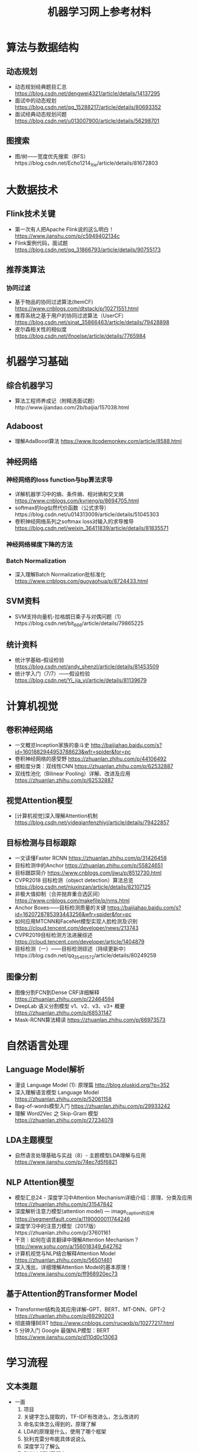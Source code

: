 #+TITLE: 机器学习网上参考材料

* 算法与数据结构

** 动态规划
+ 动态规划经典题目汇总 https://blog.csdn.net/dengwei4321/article/details/14137295
+ 面试中的动态规划 https://blog.csdn.net/qq_15288217/article/details/80693352
+ 面试经典动态规划问题 https://blog.csdn.net/u013007900/article/details/56298701
  
** 图搜索
+ 图/树——宽度优先搜索（BFS）https://blog.csdn.net/Echo1214_Xie/article/details/81672803

* 大数据技术 

** Flink技术关键
+ 第一次有人把Apache Flink说的这么明白！ https://www.jianshu.com/p/c5949402134c
+ Flink案例代码，面试题 https://blog.csdn.net/qq_31866793/article/details/90755173 
  
** 推荐类算法

*** 协同过滤
+ 基于物品的协同过滤算法(ItemCF) https://www.cnblogs.com/dtstack/p/10271551.html 
+ 推荐系统之基于用户的协同过滤算法（UserCF） https://blog.csdn.net/sinat_35866463/article/details/79428898
+ 皮尔森相关性的相似度 https://blog.csdn.net/ifnoelse/article/details/7765984

* 机器学习基础 

** 综合机器学习
+ 算法工程师养成记（附精选面试题）http://www.ijiandao.com/2b/baijia/157038.html
  
** Adaboost 
+ 理解AdaBoost算法 https://www.itcodemonkey.com/article/8588.html
  
** 神经网络

*** 神经网络的loss function与bp算法求导
+ 详解机器学习中的熵、条件熵、相对熵和交叉熵 https://www.cnblogs.com/kyrieng/p/8694705.html
+ softmax的log似然代价函数（公式求导）https://blog.csdn.net/u014313009/article/details/51045303
+ 卷积神经网络系列之softmax loss对输入的求导推导 https://blog.csdn.net/weixin_36411839/article/details/81835571
  
*** 神经网络梯度下降的方法

*** Batch Normalization
+ 深入理解Batch Normalization批标准化 https://www.cnblogs.com/guoyaohua/p/8724433.html
  
** SVM资料
+ SVM支持向量机-拉格朗日乘子与对偶问题（1）https://blog.csdn.net/bit_666/article/details/79865225
  
** 统计资料
+ 统计学基础--假设检验 https://blog.csdn.net/andy_shenzl/article/details/81453509
+ 统计学入门（7/7）——假设检验 https://blog.csdn.net/Yi_jia_yi/article/details/81139679

* 计算机视觉

** 卷积神经网络
+ 一文概览Inception家族的奋斗史 http://baijiahao.baidu.com/s?id=1601882944953788623&wfr=spider&for=pc
+ 卷积神经网络的感受野 https://zhuanlan.zhihu.com/p/44106492
+ 细粒度分类：双线性CNN https://zhuanlan.zhihu.com/p/62532887
+ 双线性池化（Bilinear Pooling）详解、改进及应用 https://zhuanlan.zhihu.com/p/62532887

** 视觉Attention模型
+ [计算机视觉]深入理解Attention机制 https://blog.csdn.net/yideqianfenzhiyi/article/details/79422857
  
** 目标检测与目标跟踪
+ 一文读懂Faster RCNN https://zhuanlan.zhihu.com/p/31426458
+ 目标检测中的Anchor https://zhuanlan.zhihu.com/p/55824651
+ 目标跟踪简介 https://www.cnblogs.com/jjwu/p/8512730.html
+ CVPR2018 目标检测（object detection）算法总览 https://blog.csdn.net/niuxinzan/article/details/82107125
+ 非极大值抑制（合并抛弃重合选区间） https://www.cnblogs.com/makefile/p/nms.html
+ Anchor Boxes——目标检测质量的关键 https://baijiahao.baidu.com/s?id=1620728785393443256&wfr=spider&for=pc
+ 如何应用MTCNN和FaceNet模型实现人脸检测及识别 https://cloud.tencent.com/developer/news/213743
+ CVPR2019目标检测方法进展综述 https://cloud.tencent.com/developer/article/1404879
+ 目标检测（一）——目标检测综述（持续更新中）https://blog.csdn.net/qq_35451572/article/details/80249259
  
** 图像分割
+ 图像分割FCN到Dense CRF详细解释 https://zhuanlan.zhihu.com/p/22464594
+ DeepLab 语义分割模型 v1、v2、v3、v3+ 概要 https://zhuanlan.zhihu.com/p/68531147
+ Mask-RCNN算法精读 https://zhuanlan.zhihu.com/p/66973573 

* 自然语言处理

** Language Model解析
+ 漫谈 Language Model (1): 原理篇 http://blog.pluskid.org/?p=352 
+ 深入理解语言模型 Language Model https://zhuanlan.zhihu.com/p/52061158
+ Bag-of-words模型入门 https://zhuanlan.zhihu.com/p/29933242 
+ 理解 Word2Vec 之 Skip-Gram 模型 https://zhuanlan.zhihu.com/p/27234078

** LDA主题模型
+ 自然语言处理基础与实战（8）- 主题模型LDA理解与应用 https://www.jianshu.com/p/74ec7d5f6821

** NLP Attention模型
+ 模型汇总24 - 深度学习中Attention Mechanism详细介绍：原理、分类及应用 https://zhuanlan.zhihu.com/p/31547842
+ 深度解析注意力模型(attention model) --- image_caption的应用 https://segmentfault.com/a/1190000011744246
+ 深度学习中的注意力模型（2017版）https://zhuanlan.zhihu.com/p/37601161
+ 干货｜如何在语言翻译中理解Attention Mechanism？ http://www.sohu.com/a/156018349_642762
+ 计算机视觉与NLP结合解释Attention Model https://zhuanlan.zhihu.com/p/56501461
+ 深入浅出，详细理解Attention Model的基本原理！ https://www.jianshu.com/p/ff968920ec73 
  
** 基于Attention的Transformer Model
+ Transformer结构及其应用详解--GPT、BERT、MT-DNN、GPT-2 https://zhuanlan.zhihu.com/p/69290203
+ 彻底搞懂BERT https://www.cnblogs.com/rucwxb/p/10277217.html
+ 5 分钟入门 Google 最强NLP模型：BERT https://www.jianshu.com/p/d110d0c13063
  
* 学习流程

** 文本类题
+ 一面
    1. 项目
    2. 关键字怎么提取的，TF-IDF有改进么，怎么改进的
    3. 命名实体怎么得到的，原理了解
    4. LDA的原理是什么，使用了哪个框架
    5. 狄利克雷分布能具体说说么
    6. 深度学习了解么
    7. RNN LSTM了解么
    8. 有什么比较熟悉的算法
    9. xgboost的原理
    10. 有10个排好序的数据库，那么我要找整个的中位数，怎么找
    11. 一个路口，一个小时通过一个车的概率是0.9，那么20分钟内通过车的概率是多少
    12. 我有一个32位的id是唯一的，那么我想压缩一下，让他还唯一，怎么压缩

+ 二面
    1. 项目
    2. SVM原始问题为什么要转化为对偶问题，为什么对偶问题就好求解，原始问题不能求解么
    3. K-means 中我想聚成100类 结果发现只能聚成98类，为什么
    4. 进程中的内存分段是怎样的
    5. 每个线程有哪些东西是自己独享的
    6. 一枚不均匀的硬币，我抛了100次，有70次朝上，那么第101次朝上的概率是多少, 这个概率怎么样，公示是如何推导出来的
    7. 给你个字符串，字符串是个数字，怎么转换为int型，不用库函数的话
    8. 4个海盗，100个金币，每个人轮流提方案，如果你的方案有半数以上通过，那么久可以，否则就会被杀掉，如果你是第一个人，那么你怎么提方案比较好
    9. 你的优点是什么
       
** leetcode 问题题目
1. 编程重点试一下
   + 95: Unique Binary Search Trees II
   + 96: Unique Binary Search Trees 
       
** 机器学习基础

*** SIFT特征与HOG特征的表达式与特性

*** 最小二乘推导

*** 逻辑回归推导

[./algo-pic/logistic_regression.png]

*** 二层神经网络bp算法推导

[./algo-pic/bp.png]

*** 循环神经网络bp公式推导

*** BN层公式推导

*** LSTM公式推导

*** Softmax bp算法推导

[./algo-pic/softmax.png]

*** SVM算法推导

*** AdaBoost算法推导

[./algo-pic/adaboost.png]

*** GBDT算法推导与特点

*** 谱聚类的推导

*** PCA与LDA的推导

** 计算机视觉
+ BAT机器学习面试1000题系列（第1~305题）https://blog.csdn.net/v_JULY_v/article/details/78121924
+ 深度学习（计算机视觉）面试中问题（一） https://blog.csdn.net/comway_Li/article/details/82532573
+ 计算机视觉面试常见问题（含解答）https://blog.csdn.net/bluesliuf/article/details/89389117

** 自然语言处理
+ NLP面试(写的比较全面) https://blog.csdn.net/zongza/article/details/82952553
+ NLP面试 https://blog.csdn.net/qq_24831889/article/details/85876981
+ NLP面试 https://blog.csdn.net/zdz0200/article/details/82628732
+ NLP面试 https://blog.csdn.net/qq_28935065/article/details/79075048

** 大数据方向:

*** Flink方向技巧:
+ waltermark的定义
+ flatMap与map的区别是什么
+ kafka如何保证数据的有序，如果有数据乱序与延迟怎么办
+ 如何保证kafka高性能的消费

*** Spark方向技巧:
+ 宽依赖，窄依赖
+ shuffle的原理
+ hdfs的原理

*** 数据库方向:
+ 为什么业务里要使用es，es的优势在哪里：es查询比较灵活，并且可以有聚合操作
